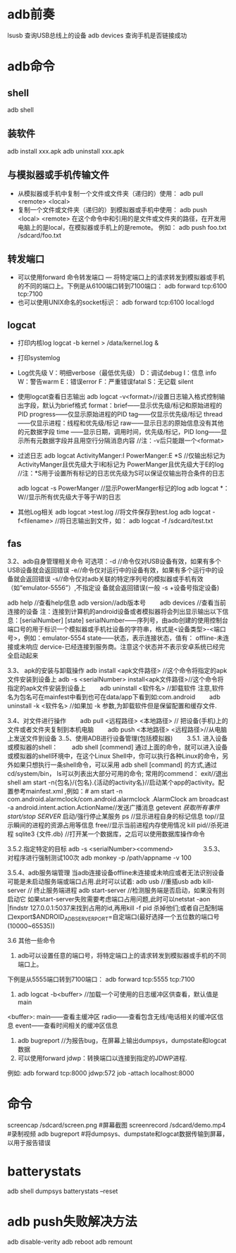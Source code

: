 * adb前奏
  lsusb          查询USB总线上的设备
  adb devices    查询手机是否链接成功
* adb命令
** shell
   adb shell
** 装软件
   adb install xxx.apk
   adb uninstall xxx.apk
**  与模拟器或手机传输文件
   + 从模拟器或手机中复制一个文件或文件夹（递归的）使用：
     adb pull <remote> <local>
   + 复制一个文件或文件夹（递归的）到模拟器或手机中使用：
     adb push <local> <remote>
     在这个命令中和引用的是文件或文件夹的路径，在开发用电脑上的是local，在模拟器或手机上的是remote。
     例如：
     adb push foo.txt /sdcard/foo.txt
** 转发端口
   + 可以使用forward 命令转发端口 — 将特定端口上的请求转发到模拟器或手机的不同的端口上。下例是从6100端口转到7100端口：
      adb forward tcp:6100 tcp:7100
   + 也可以使用UNIX命名的socket标识：
      adb forward tcp:6100 local:logd
** logcat
   + 打印内核log
     logcat -b kernel > /data/kernel.log &
   + 打印systemlog
   + Log优先级
     V：明细verbose（最低优先级）
     D：调试debug
     I：信息 info
     W：警告warm
     E：错误error
     F：严重错误fatal
     S：无记载 silent
   + 使用logcat查看日志输出
     adb logcat -v<format>//设置日志输入格式控制输出字段，默认为brief格式
     format：brief——显示优先级/标记和原始进程的PID
     progress——仅显示原始进程的PID
     tag——仅显示优先级/标记
     thread——仅显示进程：线程和优先级/标记
     raw——显示日志的原始信息没有其他的元数据字段
     time ——显示日期，调用时间，优先级/标记，PID
     long——显示所有元数据字段并且用空行分隔消息内容
     //注：-v后只能跟一个<format>
   + 过滤日志
     adb logcat ActivityManger:I   PowerManger:E  *S
     //仅输出标记为 ActivityManger且优先级大于I和标记为 PowerManger且优先级大于E的log
     //注：*S用于设置所有标记的日志优先级为S可以保证仅输出符合条件的日志

     adb  logcat -s PowerManger //显示PowerManger标记的log
     adb logcat  *：W//显示所有优先级大于等于W的日志
   + 其他Log相关
     adb logcat >test.log   //将文件保存到test.log
     adb  logcat  -f<filename> //将日志输出到文件，如： adb  logcat  -f  /sdcard/test.txt
** fas
 3.2、adb自身管理相关命令
 可选项：-d //命令仅对USB设备有效，如果有多个USB设备就会返回错误
 -e//命令仅对运行中的设备有效，如果有多个运行中的设备就会返回错误
 -s//命令仅对adb关联的特定序列号的模拟器或手机有效（如“emulator-5556”）,不指定设               备就会返回错误(一般  -s +设备号指定设备)

 adb help //查看help信息
 adb version//adb版本号
 　　adb devices //查看当前连接的设备
 注：连接到计算机的android设备或者模拟器将会列出显示输出以下信息：[serialNumber]  [state]
 serialNumber——序列号，由adb创建的使用控制台端口号的用于标识一个模拟器或手机社设备的字符串，格式是<设备类型>-<端口号>，例如：emulator-5554
 state——状态，表示连接状态，值有：
 offline-未连接或未响应
 dervice-已经连接到服务商。注意这个状态并不表示安卓系统已经完全启动起来

 3.3、 apk的安装与卸载操作
 adb install <apk文件路径> //这个命令将指定的apk文件安装到设备上
 adb -s <serialNumber>  install<apk文件路径>//这个命令将指定的apk文件安装到设备上
 　　adb uninstall <软件名> //卸载软件  注意,软件名为包名可在mainfest中看到也可在data/app下看到如:com.android
 　　adb uninstall -k <软件名> //如果加 -k 参数,为卸载软件但是保留配置和缓存文件.

 3.4、对文件进行操作
 　　adb pull <远程路径> <本地路径> // 把设备(手机)上的文件或者文件夹复制到本机电脑
 　　adb push <本地路径> <远程路径>//从电脑上发送文件到设备
 3..5、使用ADB进行设备管理(包括模拟器)
 　　3.5.1. 进入设备或模拟器的shell：
 　　adb shell
 [commend]
 通过上面的命令，就可以进入设备或模拟器的shell环境中，在这个Linux Shell中，你可以执行各种Linux的命令，另外如果只想执行一条shell命令，可以采用 adb  shell  [command] 的方式,通过cd/system/bin， ls可以列表出大部分可用的命令;
 常用的commend：
 exit//退出shell
 am start -n{包名}/{包名}.{活动的activity名}//启动某个app的activity。配置参考mainfest.xml ,例如：# am start -n com.android.alarmclock/com.android.alarmclock .AlarmClock
 am broadcast  -a  android.intent.action.ActionName//发送广播消息
 getevent  //获取所有事件
 start/stop SERVER//  启动/强行停止某服务
 ps  //显示进程自身的标记信息
 top//显示瞬间的进程的资源占用等信息
 free//显示当前进程内存使用情况
 kill  pid//杀死进程
 sqlite3  {文件.db} //打开某一个数据库，之后可以使用数据库操作命令

 3.5.2.指定特定的目标
 adb -s <serialNumber><commend>
 　　
 　　
 3.5.3、对程序进行强制测试100次
 adb  monkey -p   /path/appname  -v 100

 3.5.4、adb服务端管理
 当adb连接设备offline未连接或未响应或者无法识别设备可能是未启动服务端或端口占用.此时可以试着:
 adb usb //重插usb
 adb kill-server      //  终止服务端进程
 adb start-server   //检测服务端是否启动，如果没有则启动它
 如果start-server失败需要考虑端口占用问题,此时可以netstat -aon |findstr  127.0.0.1:5037来找到占用的id,再用kill  -f pid 杀掉他们;或者自己配制端口export$ANDROID_ADB_SERVER_PORT=自定端口(最好选择一个五位数的端口号(10000~65535))


 3.6  其他一些命令

 1. adb可以设置任意的端口号，将特定端口上的请求转发到模拟器或手机的不同端口上。

 下例是从5555端口转到7100端口：
 adb forward tcp:5555 tcp:7100
 2.  adb  logcat -b<buffer> //加载一个可使用的日志缓冲区供查看，默认值是main
 <buffer>:  main——查看主缓冲区
 radio——查看包含无线/电话相关的缓冲区信息
 event——查看时间相关的缓冲区信息


 3. adb bugreport  //为报告bug，在屏幕上输出dumpsys，dumpstate和logcat数据
 4. 可以使用forward jdwp：转换端口以连接到指定的JDWP进程.
 例如: adb forward tcp:8000  jdwp:572 job -attach  localhost:8000
* 命令
  screencap /sdcard/screen.png #屏幕截图
  screenrecord /sdcard/demo.mp4 #录制视频
  adb bugreport #将dumpsys、dumpstate和logcat数据传输到屏幕，以用于报告错误
* batterystats
  adb shell dumpsys batterystats  --reset
* adb push失败解决方法
  adb disable-verity 
  adb reboot
  adb remount
